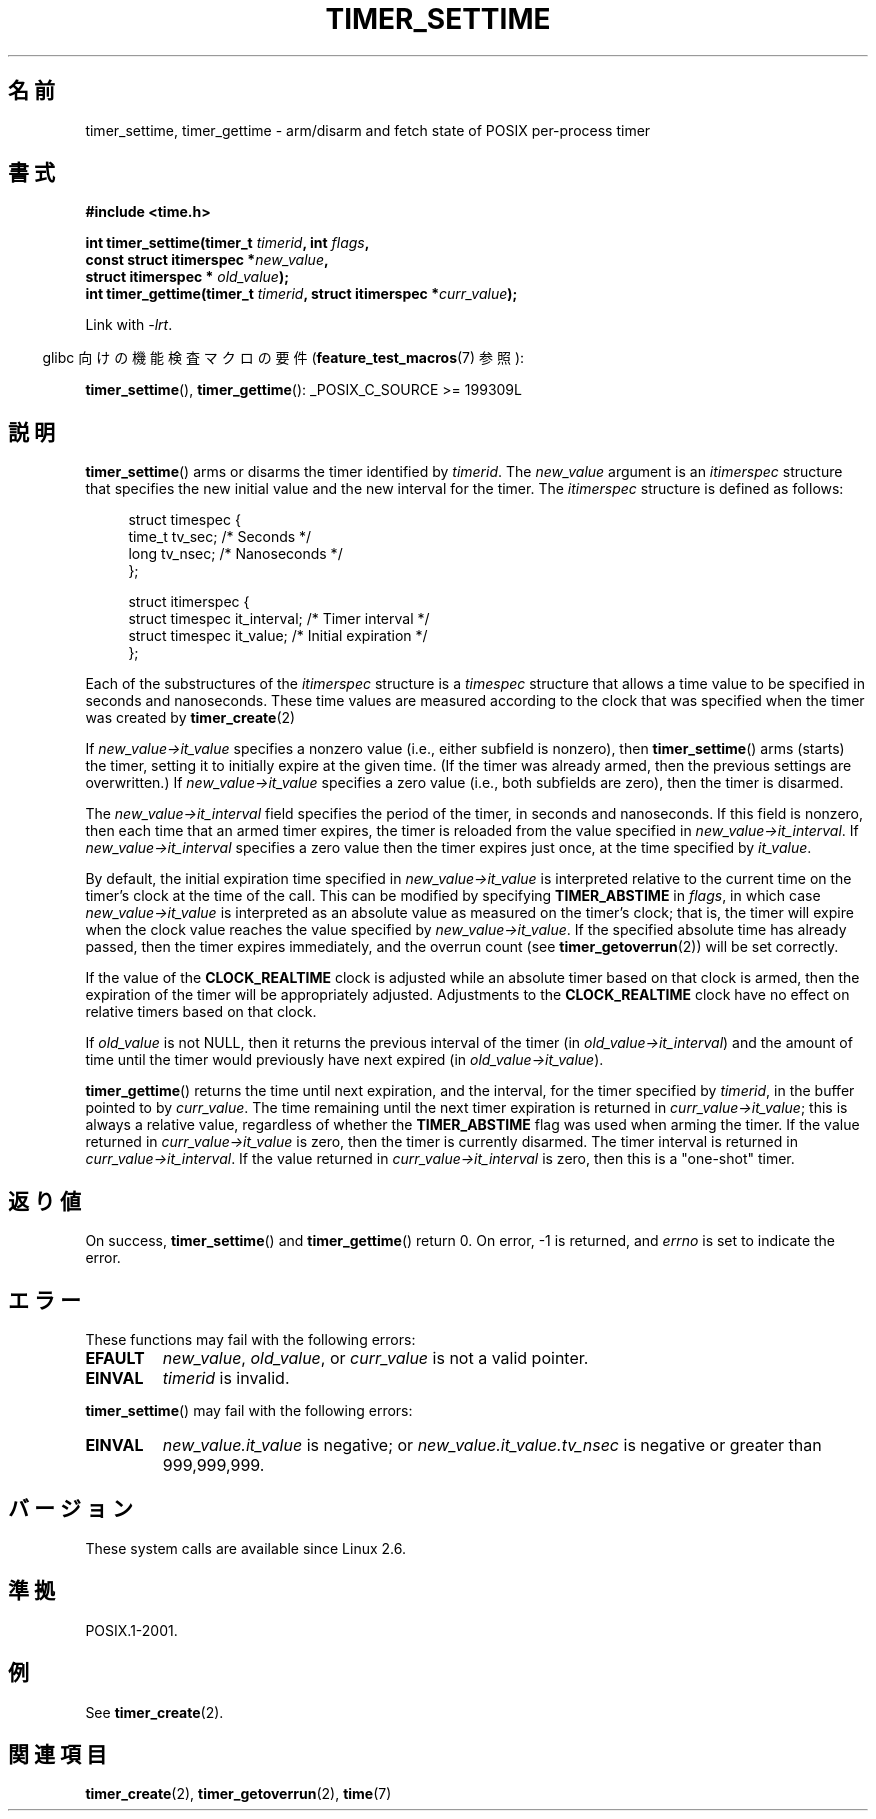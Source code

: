 .\" Copyright (c) 2009 Linux Foundation, written by Michael Kerrisk
.\"     <mtk.manpages@gmail.com>
.\"
.\" Permission is granted to make and distribute verbatim copies of this
.\" manual provided the copyright notice and this permission notice are
.\" preserved on all copies.
.\"
.\" Permission is granted to copy and distribute modified versions of this
.\" manual under the conditions for verbatim copying, provided that the
.\" entire resulting derived work is distributed under the terms of a
.\" permission notice identical to this one.
.\"
.\" Since the Linux kernel and libraries are constantly changing, this
.\" manual page may be incorrect or out-of-date.  The author(s) assume no
.\" responsibility for errors or omissions, or for damages resulting from
.\" the use of the information contained herein.  The author(s) may not
.\" have taken the same level of care in the production of this manual,
.\" which is licensed free of charge, as they might when working
.\" professionally.
.\"
.\" Formatted or processed versions of this manual, if unaccompanied by
.\" the source, must acknowledge the copyright and authors of this work.
.\"*******************************************************************
.\"
.\" This file was generated with po4a. Translate the source file.
.\"
.\"*******************************************************************
.TH TIMER_SETTIME 2 2009\-02\-20 Linux "Linux Programmer's Manual"
.SH 名前
timer_settime, timer_gettime \- arm/disarm and fetch state of POSIX
per\-process timer
.SH 書式
.nf
\fB#include <time.h>\fP

\fBint timer_settime(timer_t \fP\fItimerid\fP\fB, int \fP\fIflags\fP\fB,\fP
\fB                  const struct itimerspec *\fP\fInew_value\fP\fB,\fP
\fB                  struct itimerspec * \fP\fIold_value\fP\fB);\fP
\fBint timer_gettime(timer_t \fP\fItimerid\fP\fB, struct itimerspec *\fP\fIcurr_value\fP\fB);\fP
.fi

Link with \fI\-lrt\fP.
.sp
.in -4n
glibc 向けの機能検査マクロの要件 (\fBfeature_test_macros\fP(7)  参照):
.in
.sp
\fBtimer_settime\fP(), \fBtimer_gettime\fP(): _POSIX_C_SOURCE\ >=\ 199309L
.SH 説明
\fBtimer_settime\fP()  arms or disarms the timer identified by \fItimerid\fP.  The
\fInew_value\fP argument is an \fIitimerspec\fP structure that specifies the new
initial value and the new interval for the timer.  The \fIitimerspec\fP
structure is defined as follows:

.in +4n
.nf
struct timespec {
    time_t tv_sec;                /* Seconds */
    long   tv_nsec;               /* Nanoseconds */
};

struct itimerspec {
    struct timespec it_interval;  /* Timer interval */
    struct timespec it_value;     /* Initial expiration */
};
.fi
.in

Each of the substructures of the \fIitimerspec\fP structure is a \fItimespec\fP
structure that allows a time value to be specified in seconds and
nanoseconds.  These time values are measured according to the clock that was
specified when the timer was created by \fBtimer_create\fP(2)

If \fInew_value\->it_value\fP specifies a nonzero value (i.e., either
subfield is nonzero), then \fBtimer_settime\fP()  arms (starts) the timer,
setting it to initially expire at the given time.  (If the timer was already
armed, then the previous settings are overwritten.)  If
\fInew_value\->it_value\fP specifies a zero value (i.e., both subfields are
zero), then the timer is disarmed.

The \fInew_value\->it_interval\fP field specifies the period of the timer,
in seconds and nanoseconds.  If this field is nonzero, then each time that
an armed timer expires, the timer is reloaded from the value specified in
\fInew_value\->it_interval\fP.  If \fInew_value\->it_interval\fP specifies a
zero value then the timer expires just once, at the time specified by
\fIit_value\fP.

.\" By experiment: the overrun count is set correctly, for CLOCK_REALTIME.
By default, the initial expiration time specified in
\fInew_value\->it_value\fP is interpreted relative to the current time on
the timer's clock at the time of the call.  This can be modified by
specifying \fBTIMER_ABSTIME\fP in \fIflags\fP, in which case
\fInew_value\->it_value\fP is interpreted as an absolute value as measured
on the timer's clock; that is, the timer will expire when the clock value
reaches the value specified by \fInew_value\->it_value\fP.  If the specified
absolute time has already passed, then the timer expires immediately, and
the overrun count (see \fBtimer_getoverrun\fP(2))  will be set correctly.

.\" Similar remarks might apply with respect to process and thread CPU time
.\" clocks, but these clocks are not currently (2.6.28) settable on Linux.
If the value of the \fBCLOCK_REALTIME\fP clock is adjusted while an absolute
timer based on that clock is armed, then the expiration of the timer will be
appropriately adjusted.  Adjustments to the \fBCLOCK_REALTIME\fP clock have no
effect on relative timers based on that clock.

If \fIold_value\fP is not NULL, then it returns the previous interval of the
timer (in \fIold_value\->it_interval\fP)  and the amount of time until the
timer would previously have next expired (in \fIold_value\->it_value\fP).

\fBtimer_gettime\fP()  returns the time until next expiration, and the
interval, for the timer specified by \fItimerid\fP, in the buffer pointed to by
\fIcurr_value\fP.  The time remaining until the next timer expiration is
returned in \fIcurr_value\->it_value\fP; this is always a relative value,
regardless of whether the \fBTIMER_ABSTIME\fP flag was used when arming the
timer.  If the value returned in \fIcurr_value\->it_value\fP is zero, then
the timer is currently disarmed.  The timer interval is returned in
\fIcurr_value\->it_interval\fP.  If the value returned in
\fIcurr_value\->it_interval\fP is zero, then this is a "one\-shot" timer.
.SH 返り値
On success, \fBtimer_settime\fP()  and \fBtimer_gettime\fP()  return 0.  On error,
\-1 is returned, and \fIerrno\fP is set to indicate the error.
.SH エラー
These functions may fail with the following errors:
.TP 
\fBEFAULT\fP
\fInew_value\fP, \fIold_value\fP, or \fIcurr_value\fP is not a valid pointer.
.TP 
\fBEINVAL\fP
.\" FIXME . eventually: invalid value in flags
\fItimerid\fP is invalid.
.PP
\fBtimer_settime\fP()  may fail with the following errors:
.TP 
\fBEINVAL\fP
\fInew_value.it_value\fP is negative; or \fInew_value.it_value.tv_nsec\fP is
negative or greater than 999,999,999.
.SH バージョン
These system calls are available since Linux 2.6.
.SH 準拠
POSIX.1\-2001.
.SH 例
See \fBtimer_create\fP(2).
.SH 関連項目
\fBtimer_create\fP(2), \fBtimer_getoverrun\fP(2), \fBtime\fP(7)
